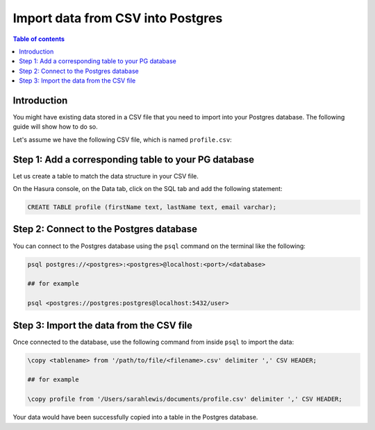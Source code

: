 .. meta::
   :description: import data from csv into postgres
   :keywords: hasura, docs, postgres, import, data

.. _postgres_import_data_from_csv:

Import data from CSV into Postgres
===================================

.. contents:: Table of contents
  :backlinks: none
  :depth: 1
  :local:

Introduction
------------

You might have existing data stored in a CSV file that you need to import into your Postgres database. The following
guide will show how to do so.

Let's assume we have the following CSV file, which is named ``profile.csv``:

.. thumbnail:: /img/graphql/core/guides/sample-data-csv-file.png
   :alt: .csv data file
   :width: 500px

Step 1: Add a corresponding table to your PG database
-----------------------------------------------------

Let us create a table to match the data structure in your CSV file.

On the Hasura console, on the Data tab, click on the SQL tab and add the following statement:

.. code-block:: bash

  CREATE TABLE profile (firstName text, lastName text, email varchar);

Step 2: Connect to the Postgres database
-----------------------------------------

You can connect to the Postgres database using the ``psql`` command on the terminal like the following: 

.. code-block:: bash

  psql postgres://<postgres>:<postgres>@localhost:<port>/<database>

  ## for example

  psql <postgres://postgres:postgres@localhost:5432/user>

Step 3: Import the data from the CSV file
-----------------------------------------

Once connected to the database, use the following command from inside ``psql`` to
import the data:

.. code-block:: bash

  \copy <tablename> from '/path/to/file/<filename>.csv' delimiter ',' CSV HEADER;

  ## for example

  \copy profile from '/Users/sarahlewis/documents/profile.csv' delimiter ',' CSV HEADER;

Your data would have been successfully copied into a table in the Postgres database. 
